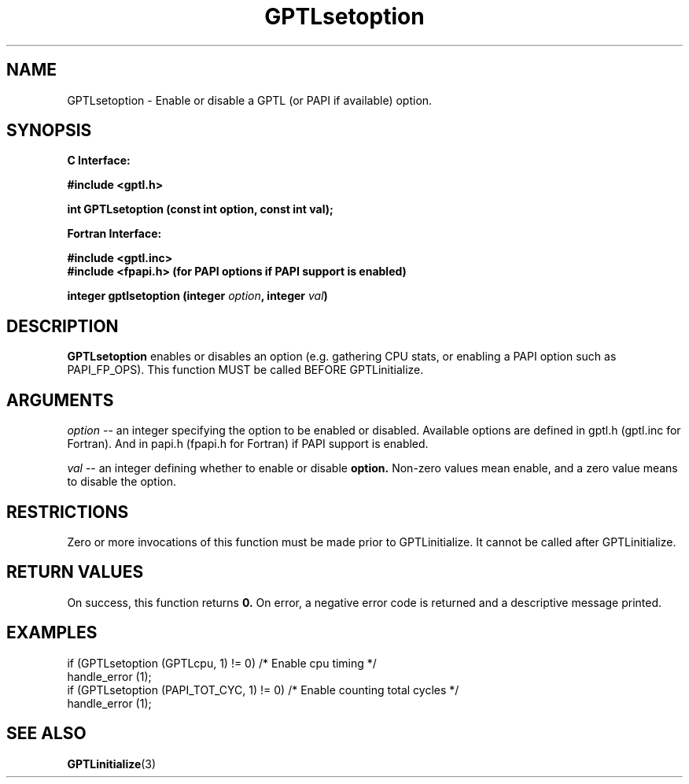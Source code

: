 .\" $Id: GPTLsetoption.3,v 1.1 2007-02-20 22:39:19 rosinski Exp $
.TH GPTLsetoption 3 "February, 2007" "GPTL"

.SH NAME
GPTLsetoption \- Enable or disable a GPTL (or PAPI if available) option.

.SH SYNOPSIS
.B C Interface:

.nf
.B #include <gptl.h>

.BI "int\ GPTLsetoption (const int option, const int val);"

.fi
.B Fortran Interface:

.nf
.B #include <gptl.inc>
.B #include <fpapi.h> (for PAPI options if PAPI support is enabled)

.BI "integer gptlsetoption (integer " option ", integer " val ")"
.fi

.SH DESCRIPTION
.B GPTLsetoption
enables or disables an option (e.g. gathering CPU stats, or enabling a PAPI
option such as PAPI_FP_OPS).  This function MUST be called BEFORE GPTLinitialize.

.SH ARGUMENTS
.I "option"
--  an integer specifying the option to be enabled or disabled.  Available
options are defined in gptl.h (gptl.inc for Fortran).  And in papi.h (fpapi.h
for Fortran) if PAPI support is enabled.
.BR
.LP
.I val
-- an integer defining whether to enable or disable
.BR option.
Non-zero values mean enable, and a zero value means to disable the option.

.SH RESTRICTIONS
Zero or more invocations of this function must be made prior to
GPTLinitialize. It cannot be called after GPTLinitialize.

.SH RETURN VALUES
On success, this function returns
.B 0.
On error, a negative error code is returned and a descriptive message
printed. 

.SH EXAMPLES
.nf         
.if t .ft CW

if (GPTLsetoption (GPTLcpu, 1) != 0)        /* Enable cpu timing */
  handle_error (1);
if (GPTLsetoption (PAPI_TOT_CYC, 1) != 0)   /* Enable counting total cycles */
  handle_error (1);

.if t .ft P
.fi

.SH SEE ALSO
.BR GPTLinitialize "(3)" 
